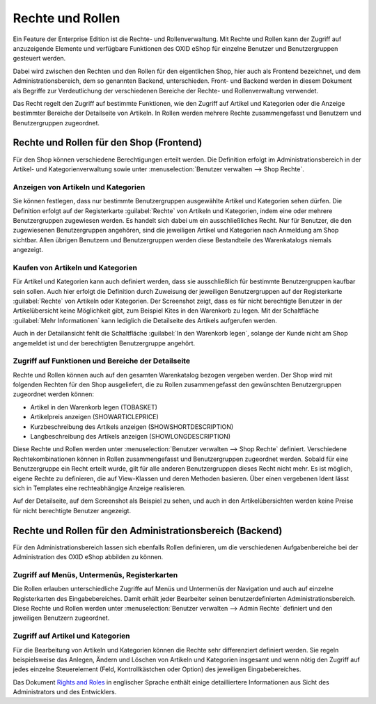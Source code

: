 ﻿Rechte und Rollen
=================
Ein Feature der Enterprise Edition ist die Rechte- und Rollenverwaltung. Mit Rechte und Rollen kann der Zugriff auf anzuzeigende Elemente und verfügbare Funktionen des OXID eShop für einzelne Benutzer und Benutzergruppen gesteuert werden.

Dabei wird zwischen den Rechten und den Rollen für den eigentlichen Shop, hier auch als Frontend bezeichnet, und dem Administrationsbereich, dem so genannten Backend, unterschieden. Front- und Backend werden in diesem Dokument als Begriffe zur Verdeutlichung der verschiedenen Bereiche der Rechte- und Rollenverwaltung verwendet.

Das Recht regelt den Zugriff auf bestimmte Funktionen, wie den Zugriff auf Artikel und Kategorien oder die Anzeige bestimmter Bereiche der Detailseite von Artikeln. In Rollen werden mehrere Rechte zusammengefasst und Benutzern und Benutzergruppen zugeordnet.

Rechte und Rollen für den Shop (Frontend)
-----------------------------------------
Für den Shop können verschiedene Berechtigungen erteilt werden. Die Definition erfolgt im Administrationsbereich in der Artikel- und Kategorienverwaltung sowie unter :menuselection:`Benutzer verwalten --> Shop Rechte`.

Anzeigen von Artikeln und Kategorien
^^^^^^^^^^^^^^^^^^^^^^^^^^^^^^^^^^^^
Sie können festlegen, dass nur bestimmte Benutzergruppen ausgewählte Artikel und Kategorien sehen dürfen. Die Definition erfolgt auf der Registerkarte :guilabel:`Rechte` von Artikeln und Kategorien, indem eine oder mehrere Benutzergruppen zugewiesen werden. Es handelt sich dabei um ein ausschließliches Recht. Nur für Benutzer, die den zugewiesenen Benutzergruppen angehören, sind die jeweiligen Artikel und Kategorien nach Anmeldung am Shop sichtbar. Allen übrigen Benutzern und Benutzergruppen werden diese Bestandteile des Warenkatalogs niemals angezeigt.

Kaufen von Artikeln und Kategorien
^^^^^^^^^^^^^^^^^^^^^^^^^^^^^^^^^^
Für Artikel und Kategorien kann auch definiert werden, dass sie ausschließlich für bestimmte Benutzergruppen kaufbar sein sollen. Auch hier erfolgt die Definition durch Zuweisung der jeweiligen Benutzergruppen auf der Registerkarte :guilabel:`Rechte` von Artikeln oder Kategorien. Der Screenshot zeigt, dass es für nicht berechtigte Benutzer in der Artikelübersicht keine Möglichkeit gibt, zum Beispiel Kites in den Warenkorb zu legen. Mit der Schaltfläche :guilabel:`Mehr Informationen` kann lediglich die Detailseite des Artikels aufgerufen werden.

.. image:: ../media/screenshots-de/oxbaev01.png
   :alt: Artikelübersicht (Rechte und Rollen)
   :height: 360
   :width: 650

Auch in der Detailansicht fehlt die Schaltfläche :guilabel:`In den Warenkorb legen`, solange der Kunde nicht am Shop angemeldet ist und der berechtigten Benutzergruppe angehört.

.. image:: ../media/screenshots-de/oxbaev02.png
   :alt: Detailansicht Artikel (Rechte und Rollen)
   :height: 307
   :width: 609

Zugriff auf Funktionen und Bereiche der Detailseite
^^^^^^^^^^^^^^^^^^^^^^^^^^^^^^^^^^^^^^^^^^^^^^^^^^^
Rechte und Rollen können auch auf den gesamten Warenkatalog bezogen vergeben werden. Der Shop wird mit folgenden Rechten für den Shop ausgeliefert, die zu Rollen zusammengefasst den gewünschten Benutzergruppen zugeordnet werden können:

* Artikel in den Warenkorb legen (TOBASKET)
* Artikelpreis anzeigen (SHOWARTICLEPRICE)
* Kurzbeschreibung des Artikels anzeigen (SHOWSHORTDESCRIPTION)
* Langbeschreibung des Artikels anzeigen (SHOWLONGDESCRIPTION)

Diese Rechte und Rollen werden unter :menuselection:`Benutzer verwalten --> Shop Rechte` definiert. Verschiedene Rechtekombinationen können in Rollen zusammengefasst und Benutzergruppen zugeordnet werden. Sobald für eine Benutzergruppe ein Recht erteilt wurde, gilt für alle anderen Benutzergruppen dieses Recht nicht mehr. Es ist möglich, eigene Rechte zu definieren, die auf View-Klassen und deren Methoden basieren. Über einen vergebenen Ident lässt sich in Templates eine rechteabhängige Anzeige realisieren.

.. image:: ../media/screenshots-de/oxbaev03.png
   :alt: Rechte für Detailansicht (Rechte und Rollen)
   :height: 158
   :width: 319

Auf der Detailseite, auf dem Screenshot als Beispiel zu sehen, und auch in den Artikelübersichten werden keine Preise für nicht berechtigte Benutzer angezeigt.

.. image:: ../media/screenshots-de/oxbaev04.png
   :alt: Detailansicht Artikel (Rechte und Rollen)
   :height: 310
   :width: 612

Rechte und Rollen für den Administrationsbereich (Backend)
----------------------------------------------------------
Für den Administrationsbereich lassen sich ebenfalls Rollen definieren, um die verschiedenen Aufgabenbereiche bei der Administration des OXID eShop abbilden zu können.

Zugriff auf Menüs, Untermenüs, Registerkarten
^^^^^^^^^^^^^^^^^^^^^^^^^^^^^^^^^^^^^^^^^^^^^
Die Rollen erlauben unterschiedliche Zugriffe auf Menüs und Untermenüs der Navigation und auch auf einzelne Registerkarten des Eingabebereiches. Damit erhält jeder Bearbeiter seinen benutzerdefinierten Administrationsbereich. Diese Rechte und Rollen werden unter :menuselection:`Benutzer verwalten --> Admin Rechte` definiert und den jeweiligen Benutzern zugeordnet.

.. image:: ../media/screenshots-de/oxbaev05.png
   :alt: Zugriff im Administrationsbereich
   :height: 335
   :width: 650

Zugriff auf Artikel und Kategorien
^^^^^^^^^^^^^^^^^^^^^^^^^^^^^^^^^^
Für die Bearbeitung von Artikeln und Kategorien können die Rechte sehr differenziert definiert werden. Sie regeln beispielsweise das Anlegen, Ändern und Löschen von Artikeln und Kategorien insgesamt und wenn nötig den Zugriff auf jedes einzelne Steuerelement (Feld, Kontrollkästchen oder Option) des jeweiligen Eingabebereiches.

.. image:: ../media/screenshots-de/oxbaev06.png
   :alt: Zugriff im Administrationsbereich
   :height: 335
   :width: 650

Das Dokument `Rights and Roles <https://www.oxid-esales.com/fileadmin/files/TechDok/Documents/Rights_and_Roles.pdf>`_ in englischer Sprache enthält einige detailliertere Informationen aus Sicht des Administrators und des Entwicklers.

.. Intern: oxbaev, Status: